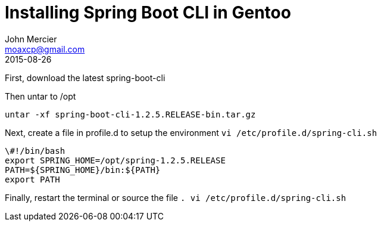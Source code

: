 = Installing Spring Boot CLI in Gentoo
John Mercier <moaxcp@gmail.com>
2015-08-26
:jbake-type: post
:jbake-status: published
First, download the latest spring-boot-cli

Then untar to /opt

----
untar -xf spring-boot-cli-1.2.5.RELEASE-bin.tar.gz
----

Next, create a file in profile.d to setup the environment `vi /etc/profile.d/spring-cli.sh`

----
\#!/bin/bash
export SPRING_HOME=/opt/spring-1.2.5.RELEASE
PATH=${SPRING_HOME}/bin:${PATH}
export PATH
----

Finally, restart the terminal or source the file `. vi /etc/profile.d/spring-cli.sh`